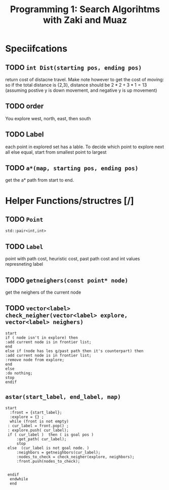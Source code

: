 #+TITLE: Programming 1: Search Algorihtms with Zaki and Muaz
#+LATEX_HEADER:  \usepackage{listings}
#+OPTIONS: num:nil toc:nil


* Speciifcations
** TODO =int Dist(starting pos, ending pos)= 
  return cost of distacne travel. Make note however to get the cost of moving: so if the total distance is {2,3}, distance should be $2*2+3*1 = 13$ (assuming postive y is down movement, and negative y is up movement)
** TODO order 
 You explore west, north, east, then south
** TODO Label 
  each point in explored set has a lable. To decide which point to explore next all else equal, start from smallest point to largest
** TODO =a*(map, starting pos, ending pos)=  
 get the a* path from start to end.
* Helper Functions/structres [/]
** TODO =Point= 
 =std::pair<int,int>=
** TODO =Label= 
 point with path cost, heuristic cost, past path cost and int values represneting label
** TODO =getneighers(const point* node)= 
 get the neighers of the current node
** TODO =vector<label> check_neigher(vector<label> explore, vector<label> neighers)=
   #+begin_src plantuml :file .NewLabelCritera.png
     start
	 if ( node isn't in explore) then 
	 :add current node is in frontier list;
	 end
	 else if (node has les g/past path then it's counterpart) then 
	 :add current node is in frontier list;
	 :remove node from explore;
	 end
	 else
	 :do nothing;
	 stop
     endif
   #+end_src

   #+RESULTS:
   [[file:.NewLabelCritera.png]]
** =astar(start_label, end_label, map)=
   #+begin_src plantuml :file .Astar.png
   start
     :front = {start_label};
     :explore = {} ;
     while (front is not empty)
	: cur_label = front.pop() ;
	: explore.push( cur_label);
	if ( cur_label )  then ( is goal pos )
		:get_path( cur_label);
		stop
	else  (cur_label is not goal node. )
		:neighbors = getneighbors(cur_label);
		:nodes_to_check = check_neigher(explore, neighbors);
		:front.push(nodes_to_check);
		

	endif
     endwhile
     end
     


   #+end_src

   #+RESULTS:
   [[file:.Astar.png]]
